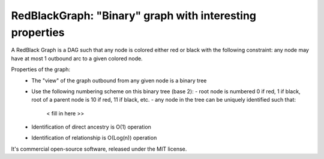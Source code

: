 RedBlackGraph: "Binary" graph with interesting properties
******************************

A RedBlack Graph is a DAG such that any node is colored either red or black with the following constraint: any node may
have at most 1 outbound arc to a given colored node.

Properties of the graph:
 - The "view" of the graph outbound from any given node is a binary tree
 - Use the following numbering scheme on this binary tree (base 2):
   - root node is numbered 0 if red, 1 if black, root of a parent node is 10 if red, 11 if black, etc.
   - any node in the tree can be uniquely identified such that:
    < fill in here >>
 - Identification of direct ancestry is O(1) operation
 - Identification of relationship is O(Log(n)) operation


It's commercial open-source software, released under the MIT license.
